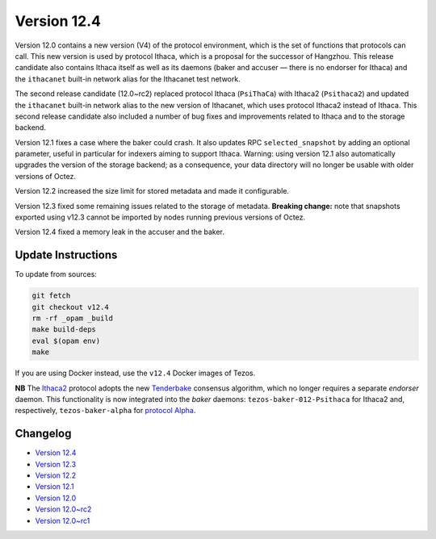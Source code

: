Version 12.4
============

Version 12.0 contains a new version (V4) of the protocol environment,
which is the set of functions that protocols can call. This new
version is used by protocol Ithaca, which is a proposal for the
successor of Hangzhou. This release candidate also contains Ithaca
itself as well as its daemons (baker and accuser — there is no
endorser for Ithaca) and the ``ithacanet`` built-in network alias
for the Ithacanet test network.

The second release candidate (12.0~rc2) replaced protocol Ithaca
(``PsiThaCa``) with Ithaca2 (``Psithaca2``) and updated the
``ithacanet`` built-in network alias to the new version of Ithacanet,
which uses protocol Ithaca2 instead of Ithaca. This second release
candidate also included a number of bug fixes and improvements related
to Ithaca and to the storage backend.

Version 12.1 fixes a case where the baker could crash.
It also updates RPC ``selected_snapshot`` by adding an optional parameter,
useful in particular for indexers aiming to support Ithaca.
Warning: using version 12.1 also automatically upgrades the version
of the storage backend; as a consequence, your data directory will no longer be
usable with older versions of Octez.

Version 12.2 increased the size limit for stored metadata and made
it configurable.

Version 12.3 fixed some remaining issues related to the storage of metadata.
**Breaking change:** note that snapshots exported using v12.3 cannot be
imported by nodes running previous versions of Octez.

Version 12.4 fixed a memory leak in the accuser and the baker.

Update Instructions
-------------------

To update from sources:

.. code-block:: shell

  git fetch
  git checkout v12.4
  rm -rf _opam _build
  make build-deps
  eval $(opam env)
  make

If you are using Docker instead, use the ``v12.4`` Docker images of Tezos.

**NB** The `Ithaca2 <../protocols/012_ithaca.html>`_ protocol adopts
the new `Tenderbake <../protocols/tenderbake.html#daemons>`_ consensus
algorithm, which no longer requires a separate *endorser* daemon. This
functionality is now integrated into the *baker* daemons:
``tezos-baker-012-Psithaca`` for Ithaca2 and, respectively,
``tezos-baker-alpha`` for `protocol Alpha <../protocols/alpha.html>`_.

Changelog
---------

- `Version 12.4 <../CHANGES.html#version-12-4>`_
- `Version 12.3 <../CHANGES.html#version-12-3>`_
- `Version 12.2 <../CHANGES.html#version-12-2>`_
- `Version 12.1 <../CHANGES.html#version-12-1>`_
- `Version 12.0 <../CHANGES.html#version-12-0>`_
- `Version 12.0~rc2 <../CHANGES.html#version-12-0-rc2>`_
- `Version 12.0~rc1 <../CHANGES.html#version-12-0-rc1>`_
